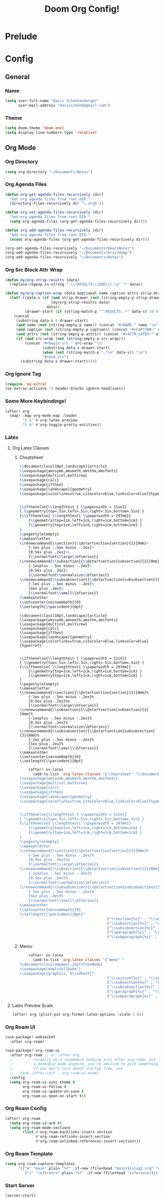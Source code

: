 #+TITLE: Doom Org Config!
#+PROPERTY: :tangle yes :results silent
* Prelude
* Config
** General
*** Name
#+begin_src emacs-lisp :tangle yes
(setq user-full-name "Davis Schenkenberger"
      user-mail-address "davisschenk@gmail.com")
#+end_src

#+RESULTS:
: davisschenk@gmail.com

*** Theme
#+begin_src emacs-lisp :tangle yes
(setq doom-theme 'doom-one)
(setq display-line-numbers-type 'relative)
#+end_src

#+RESULTS:
: relative

** Org Mode
*** Org Directory
#+begin_src emacs-lisp :tangle yes
(setq org-directory "~/Documents/Notes")
#+end_src

#+RESULTS:
: ~/Documents/Notes

*** Org Agenda Files
#+begin_src emacs-lisp :tangle yes
(defun org-get-agenda-files-recursively (dir)
  "Get org agenda files from root DIR."
  (directory-files-recursively dir "\.org$"))

(defun org-set-agenda-files-recursively (dir)
  "Set org-agenda files from root DIR."
  (setq org-agenda-files (org-get-agenda-files-recursively dir)))

(defun org-add-agenda-files-recursively (dir)
  "Add org-agenda files from root DIR."
  (nconc org-agenda-files (org-get-agenda-files-recursively dir)))

(org-set-agenda-files-recursively "~/Documents/EmacsNotes")
(org-add-agenda-files-recursively "~/Documents/braindump")
(org-add-agenda-files-recursively "~/Documents/Notes")
#+end_src

#+RESULTS:
| ~/Documents/EmacsNotes/Archive.org | ~/Documents/EmacsNotes/Notes.org | ~/Documents/EmacsNotes/Tasks.org | ~/Documents/braindump/org/main/test.org | ~/Documents/Notes/notes/personal/mead.org | ~/Documents/Notes/notes/school/fall_2021/2021-history_171.org | ~/Documents/Notes/notes/school/fall_2021/index.org | ~/Documents/Notes/notes/school/spring_2022/2022-cs_253.org | ~/Documents/Notes/notes/school/spring_2022/2022-gr_111.org | ~/Documents/Notes/notes/school/spring_2022/2022-jtc_300.org | ~/Documents/Notes/notes/school/spring_2022/2022-math_156.org | ~/Documents/Notes/notes/school/spring_2022/2022-soc_220.org | ~/Documents/Notes/notes/school/spring_2022/index.org | ~/Documents/Notes/notes/work/lord.org | ~/Documents/Notes/notes/archive.org | ~/Documents/Notes/notes/example.org | ~/Documents/Notes/notes/index.org | ~/Documents/Notes/notes/template.org | ~/Documents/Notes/papers/spring_2022/jtc300-proposal-memo.org | ~/Documents/Notes/papers/spring_2022/jtc300_citation_worksheet.org | ~/Documents/Notes/papers/spring_2022/jtc300_industry_analysis.org | ~/Documents/Notes/papers/spring_2022/jtc300_multiculuralism.org | ~/Documents/Notes/papers/spring_2022/math156-unit1.org | ~/Documents/Notes/papers/spring_2022/mla_style_template.org | ~/Documents/Notes/papers/spring_2022/soc220_se1_greenhouse_gasses.org | ~/Documents/Notes/roam/main/cardinality.org | ~/Documents/Notes/roam/main/cartesian_product.org | ~/Documents/Notes/roam/main/complement.org | ~/Documents/Notes/roam/main/composition.org | ~/Documents/Notes/roam/main/converse.org | ~/Documents/Notes/roam/main/domain.org | ~/Documents/Notes/roam/main/function.org | ~/Documents/Notes/roam/main/power_set.org | ~/Documents/Notes/roam/main/range.org | ~/Documents/Notes/roam/main/relation.org | ~/Documents/Notes/roam/main/set.org | ~/Documents/Notes/roam/main/tuple.org | ~/Documents/Notes/index.org |

*** Org Src Block Attr Wrap
#+begin_src emacs-lisp :tangle yes
(defun my/org-strip-results (data)
  (replace-regexp-in-string ":\\(RESULTS\\|END\\):\n" "" data))

(defun my/org-caption-wrap (data &optional name caption attrs strip-drawer src-wrap)
  (let* ((data-s (if (and strip-drawer (not (string-empty-p strip-drawer)))
                     (my/org-strip-results data)
                   data))
         (drawer-start (if (string-match-p "^:RESULTS:.*" data-s) 10 0)))
    (concat
     (substring data-s 0 drawer-start)
     (and name (not (string-empty-p name)) (concat "#+NAME:" name "\n"))
     (and caption (not (string-empty-p caption)) (concat "#+CAPTION:" caption "\n"))
     (and attrs (not (string-empty-p attrs)) (concat "#+ATTR_LATEX:" attrs "\n"))
     (if (and src-wrap (not (string-empty-p src-wrap)))
         (concat "#+begin_src " src-wrap "\n"
                 (substring data-s drawer-start)
                 (when (not (string-match-p ".*\n" data-s)) "\n")
                 "#+end_src")
       (substring data-s drawer-start)))))
#+end_src

#+RESULTS:
: my/org-caption-wrap

*** Org Ignore Tag
#+begin_src emacs-lisp :tangle yes
(require 'ox-extra)
(ox-extras-activate '(-header-blocks ignore-headlines))
#+end_src

#+RESULTS:

*** Some More Keybindings!
#+begin_src emacs-lisp :tangle yes
(after! org
  (map! :map org-mode-map :leader
        "t x" #'org-latex-preview
        "t e" #'org-toggle-pretty-entities))
#+end_src

#+RESULTS:
: org-toggle-pretty-entities

*** Latex
**** Org Latex Classes
***** Cheatsheet
#+name: cheatsheet-latex
#+begin_src latex
\\documentclass[10pt,landscape]{article}
\\usepackage{amssymb,amsmath,amsthm,amsfonts}
\\usepackage{multicol,multirow}
\\usepackage{calc}
\\usepackage{ifthen}
\\usepackage[landscape]{geometry}
\\usepackage[colorlinks=true,citecolor=blue,linkcolor=blue]{hyperref}


\\ifthenelse{\\lengthtest { \\paperwidth = 11in}}
{ \\geometry{top=.5in,left=.5in,right=.5in,bottom=.5in} }
{\\ifthenelse{ \\lengthtest{ \\paperwidth = 297mm}}
	{\\geometry{top=1cm,left=1cm,right=1cm,bottom=1cm} }
	{\\geometry{top=1cm,left=1cm,right=1cm,bottom=1cm} }
}
\\pagestyle{empty}
\\makeatletter
\\renewcommand{\\section}{\\@startsection{section}{1}{0mm}%
	{-1ex plus -.5ex minus -.2ex}%
	{0.5ex plus .2ex}%x
	{\\normalfont\\large\\bfseries}}
\\renewcommand{\\subsection}{\\@startsection{subsection}{2}{0mm}%
	{-1explus -.5ex minus -.2ex}%
	{0.5ex plus .2ex}%
	{\\normalfont\\normalsize\\bfseries}}
\\renewcommand{\\subsubsection}{\\@startsection{subsubsection}{3}{0mm}%
	{-1ex plus -.5ex minus -.2ex}%
	{1ex plus .2ex}%
	{\\normalfont\\small\\bfseries}}
\\makeatother
\\setcounter{secnumdepth}{0}
\\setlength{\\parindent}{0pt}
#+end_src

#+RESULTS: cheatsheet-latex
#+begin_example
\\documentclass[10pt,landscape]{article}
\\usepackage{amssymb,amsmath,amsthm,amsfonts}
\\usepackage{multicol,multirow}
\\usepackage{calc}
\\usepackage{ifthen}
\\usepackage[landscape]{geometry}
\\usepackage[colorlinks=true,citecolor=blue,linkcolor=blue]{hyperref}


\\ifthenelse{\\lengthtest { \\paperwidth = 11in}}
{ \\geometry{top=.5in,left=.5in,right=.5in,bottom=.5in} }
{\\ifthenelse{ \\lengthtest{ \\paperwidth = 297mm}}
	{\\geometry{top=1cm,left=1cm,right=1cm,bottom=1cm} }
	{\\geometry{top=1cm,left=1cm,right=1cm,bottom=1cm} }
}
\\pagestyle{empty}
\\makeatletter
\\renewcommand{\\section}{\\@startsection{section}{1}{0mm}%
	{-1ex plus -.5ex minus -.2ex}%
	{0.5ex plus .2ex}%x
	{\\normalfont\\large\\bfseries}}
\\renewcommand{\\subsection}{\\@startsection{subsection}{2}{0mm}%
	{-1explus -.5ex minus -.2ex}%
	{0.5ex plus .2ex}%
	{\\normalfont\\normalsize\\bfseries}}
\\renewcommand{\\subsubsection}{\\@startsection{subsubsection}{3}{0mm}%
	{-1ex plus -.5ex minus -.2ex}%
	{1ex plus .2ex}%
	{\\normalfont\\small\\bfseries}}
\\makeatother
\\setcounter{secnumdepth}{0}
\\setlength{\\parindent}{0pt}
#+end_example

#+begin_src emacs-lisp :tangle yes :noweb yes
    (after! ox-latex
      (add-to-list 'org-latex-classes '("cheatsheet" "\\documentclass[10pt,landscape]{article}
\\usepackage{amssymb,amsmath,amsthm,amsfonts}
\\usepackage{multicol,multirow}
\\usepackage{calc}
\\usepackage{ifthen}
\\usepackage[landscape]{geometry}
\\usepackage[colorlinks=true,citecolor=blue,linkcolor=blue]{hyperref}


\\ifthenelse{\\lengthtest { \\paperwidth = 11in}}
{ \\geometry{top=.5in,left=.5in,right=.5in,bottom=.5in} }
{\\ifthenelse{ \\lengthtest{ \\paperwidth = 297mm}}
	{\\geometry{top=1cm,left=1cm,right=1cm,bottom=1cm} }
	{\\geometry{top=1cm,left=1cm,right=1cm,bottom=1cm} }
}
\\pagestyle{empty}
\\makeatletter
\\renewcommand{\\section}{\\@startsection{section}{1}{0mm}%
	{-1ex plus -.5ex minus -.2ex}%
	{0.5ex plus .2ex}%x
	{\\normalfont\\large\\bfseries}}
\\renewcommand{\\subsection}{\\@startsection{subsection}{2}{0mm}%
	{-1explus -.5ex minus -.2ex}%
	{0.5ex plus .2ex}%
	{\\normalfont\\normalsize\\bfseries}}
\\renewcommand{\\subsubsection}{\\@startsection{subsubsection}{3}{0mm}%
	{-1ex plus -.5ex minus -.2ex}%
	{1ex plus .2ex}%
	{\\normalfont\\small\\bfseries}}
\\makeatother
\\setcounter{secnumdepth}{0}
\\setlength{\\parindent}{0pt}"
                                        ("\\section{%s}" . "\\section*{%s}")
                                        ("\\subsection{%s}" . "\\subsection*{%s}")
                                        ("\\subsubsection{%s}" . "\\subsubsection*{%s}")
                                        ("\\paragraph{%s}" . "\\paragraph*{%s}")
                                        ("\\subparagraph{%s}" . "\\subparagraph*{%s}"))))
#+end_src

#+RESULTS:
| memo |

***** Memo
#+begin_src emacs-lisp :tangle yes :noweb yes
    (after! ox-latex
      (add-to-list 'org-latex-classes '("memo" "
\\documentclass[a4paper,12pt]{texMemo}
\\usepackage[english]{babel}
\\usepackage{graphicx, blindtext}"
                                        ("\\section{%s}" . "\\section*{%s}")
                                        ("\\subsection{%s}" . "\\subsection*{%s}")
                                        ("\\subsubsection{%s}" . "\\subsubsection*{%s}")
                                        ("\\paragraph{%s}" . "\\paragraph*{%s}")
                                        ("\\subparagraph{%s}" . "\\subparagraph*{%s}"))))
#+end_src

#+RESULTS:
| memo |

**** Latex Preview Scale
#+begin_src emacs-lisp :tangle yes
(after! org (plist-put org-format-latex-options :scale 3.0))
#+end_src

#+RESULTS:
| :foreground | default | :background | default | :scale | 3.0 | :html-foreground | Black | :html-background | Transparent | :html-scale | 1.0 | :matchers | (begin $1 $ $$ \( \[) |

*** Org Roam UI
#+begin_src emacs-lisp :tangle yes
(use-package! websocket
  :after org-roam)

(use-package! org-roam-ui
  :after org-roam ;; or :after org
  ;;         normally we'd recommend hooking orui after org-roam, but since org-roam does not have
  ;;         a hookable mode anymore, you're advised to pick something yourself
  ;;         if you don't care about startup time, use
  ;;  :hook (after-init . org-roam-ui-mode)
  :config
  (setq org-roam-ui-sync-theme t
        org-roam-ui-follow t
        org-roam-ui-update-on-save t
        org-roam-ui-open-on-start t))
#+end_src

#+RESULTS:
: t

*** Org Roam Config
#+begin_src emacs-lisp :tangle yes
(after! org-roam
  (setq org-roam-v2-ack t)
  (setq org-roam-mode-sections
        (list #'org-roam-backlinks-insert-section
              #'org-roam-reflinks-insert-section
              #'org-roam-unlinked-references-insert-section)))
#+end_src

#+RESULTS:
| org-roam-backlinks-insert-section | org-roam-reflinks-insert-section | org-roam-unlinked-references-insert-section |

*** Org Roam Template
#+begin_src emacs-lisp :tangle yes
(setq org-roam-capture-templates
      '(("m" "main" plain "%?" :if-new (file+head "main/${slug}.org" "#+title: ${title}\n")
         ("r" "reference" plain "%?" :if-new (file+head "reference/${title}.org" "#+title: ${title}\n"):immediate-finish t :unnarrowed t))))
#+end_src

#+RESULTS:
| m | main | plain | %? | :if-new | (file+head main/${slug}.org #+title: ${title} |

*** Start Server
#+begin_src emacs-lisp :tangle yes
(server-start)
#+end_src

#+RESULTS:

*** Deft
#+begin_src emacs-lisp :tangle yes
(after! deft
  (setq deft-recursive t)
  (setq deft-directory "~/Documents/Notes")
  )
#+end_src

#+RESULTS:

** Evil
*** Visual Line Mode
#+begin_src emacs-lisp :tangle yes
(setq evil-respect-visual-line-mode t)
#+end_src

#+RESULTS:
: t

** Projectile
*** Project Search Path
#+begin_src emacs-lisp :tangle yes
(setq projectile-project-search-path '(("~/Developer" . 3)
                                       ("~/Documents" . 1)))
(projectile-add-known-project "/ssh:davis13@denver.cs.colostate.edu:~/cs253")
#+end_src

#+RESULTS:
| /ssh:davis13@denver.cs.colostate.edu:~/cs253/ | ~/Documents/Notes/ | ~/.emacs.d/ | ~/Developer/Personal/rasp-leds-v2/ | ~/Developer/Personal/scripts/ | ~/Developer/scripts/ | ~/Developer/Personal/spotify-songs-with-larry/ | ~/Documents/resume/ | ~/Developer/Personal/rasp-leds/ | ~/Developer/School/Drones/ardupilot/ | ~/.doom.d/ | ~/Developer/Personal/rasp_led_bloc/android/ | ~/Developer/Personal/lordserial/ | ~/.cargo/registry/src/github.com-1ecc6299db9ec823/desert-2.0.0/ | ~/Developer/Personal/nom-lord/ | ~/Developer/Personal/project-euler-rust/ | ~/Developer/dotfiles/ | ~/Developer/Tools/ttybus/ | ~/Developer/Tools/rspotify/ | ~/Developer/Tools/org-cv/ | ~/Developer/School/cs370/CS370-Project-Server/ | ~/Developer/School/cs370/CS370-Project-Client/ | ~/Developer/School/Drones/old/ | ~/Developer/School/Drones/lordserial/ | ~/Developer/School/Drones/lordlogger/ | ~/Developer/School/Drones/lordcli/ | ~/Developer/Personal/testing/ | ~/Developer/Personal/rgb-strip-controller/ | ~/Developer/Personal/graphics-test/ | ~/Developer/Personal/aoc-2021/ | ~/Developer/Personal/ant-test/ | ~/Developer/Personal/Garmin-Data/ | ~/.cargo/registry/src/github.com-1ecc6299db9ec823/rspotify-model-0.11.3/ |
